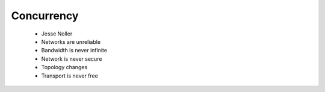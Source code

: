 =======================
Concurrency
=======================

 * Jesse Noller
 * Networks are unreliable
 * Bandwidth is never infinite
 * Network is never secure
 * Topology changes
 * Transport is never free
 